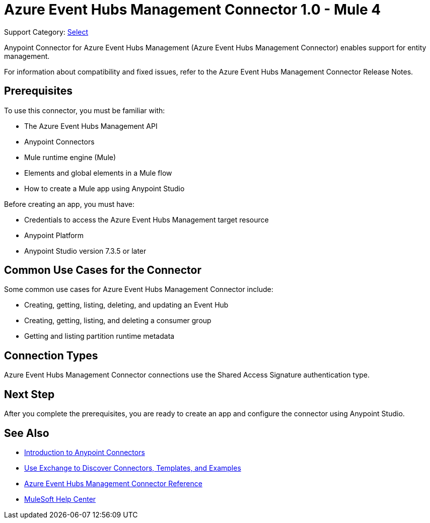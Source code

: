 = Azure Event Hubs Management Connector 1.0 - Mule 4

Support Category: https://www.mulesoft.com/legal/versioning-back-support-policy#anypoint-connectors[Select]

Anypoint Connector for Azure Event Hubs Management (Azure Event Hubs Management Connector) enables support for entity management.

For information about compatibility and fixed issues, refer to the Azure Event Hubs Management Connector Release Notes.

== Prerequisites

To use this connector, you must be familiar with:

* The Azure Event Hubs Management API
* Anypoint Connectors
* Mule runtime engine (Mule)
* Elements and global elements in a Mule flow
* How to create a Mule app using Anypoint Studio

Before creating an app, you must have:

* Credentials to access the Azure Event Hubs Management target resource
* Anypoint Platform
* Anypoint Studio version 7.3.5 or later

== Common Use Cases for the Connector

Some common use cases for Azure Event Hubs Management Connector include:

* Creating, getting, listing, deleting, and updating an Event Hub
* Creating, getting, listing, and deleting a consumer group
* Getting and listing partition runtime metadata 

== Connection Types

Azure Event Hubs Management Connector connections use the Shared Access Signature authentication type.

== Next Step

After you complete the prerequisites, you are ready to create an app and configure the connector using Anypoint Studio.

== See Also

* xref:connectors::introduction/introduction-to-anypoint-connectors.adoc[Introduction to Anypoint Connectors]
* xref:connectors::introduction/intro-use-exchange.adoc[Use Exchange to Discover Connectors, Templates, and Examples]
* xref:azure-event-hubs-management-connector-reference.adoc[Azure Event Hubs Management Connector Reference]
* https://help.mulesoft.com[MuleSoft Help Center]
